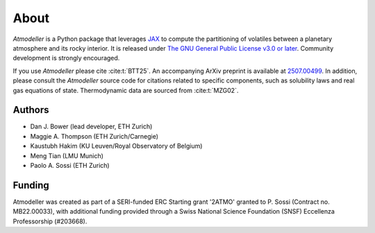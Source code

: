 About
=====

*Atmodeller* is a Python package that leverages `JAX <https://docs.jax.dev/en/latest/>`_ to compute the partitioning of volatiles between a planetary atmosphere and its rocky interior. It is released under `The GNU General Public License v3.0 or later <https://www.gnu.org/licenses/gpl-3.0.en.html>`_. Community development is strongly encouraged.

If you use *Atmodeller* please cite :cite:t:`BTT25`. An accompanying ArXiv preprint is available at `2507.00499 <https://arxiv.org/abs/2507.00499>`_. In addition, please consult the *Atmodeller* source code for citations related to specific components, such as solubility laws and real gas equations of state. Thermodynamic data are sourced from :cite:t:`MZG02`.

Authors
-------

* Dan J. Bower (lead developer, ETH Zurich)
* Maggie A. Thompson (ETH Zurich/Carnegie)
* Kaustubh Hakim (KU Leuven/Royal Observatory of Belgium)
* Meng Tian (LMU Munich)
* Paolo A. Sossi (ETH Zurich)

Funding
-------

Atmodeller was created as part of a SERI-funded ERC Starting grant '2ATMO' granted to P. Sossi (Contract no. MB22.00033), with additional funding provided through a Swiss National Science Foundation (SNSF) Eccellenza Professorship (#203668).